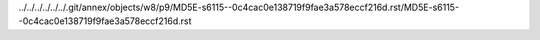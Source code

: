 ../../../../../../.git/annex/objects/w8/p9/MD5E-s6115--0c4cac0e138719f9fae3a578eccf216d.rst/MD5E-s6115--0c4cac0e138719f9fae3a578eccf216d.rst